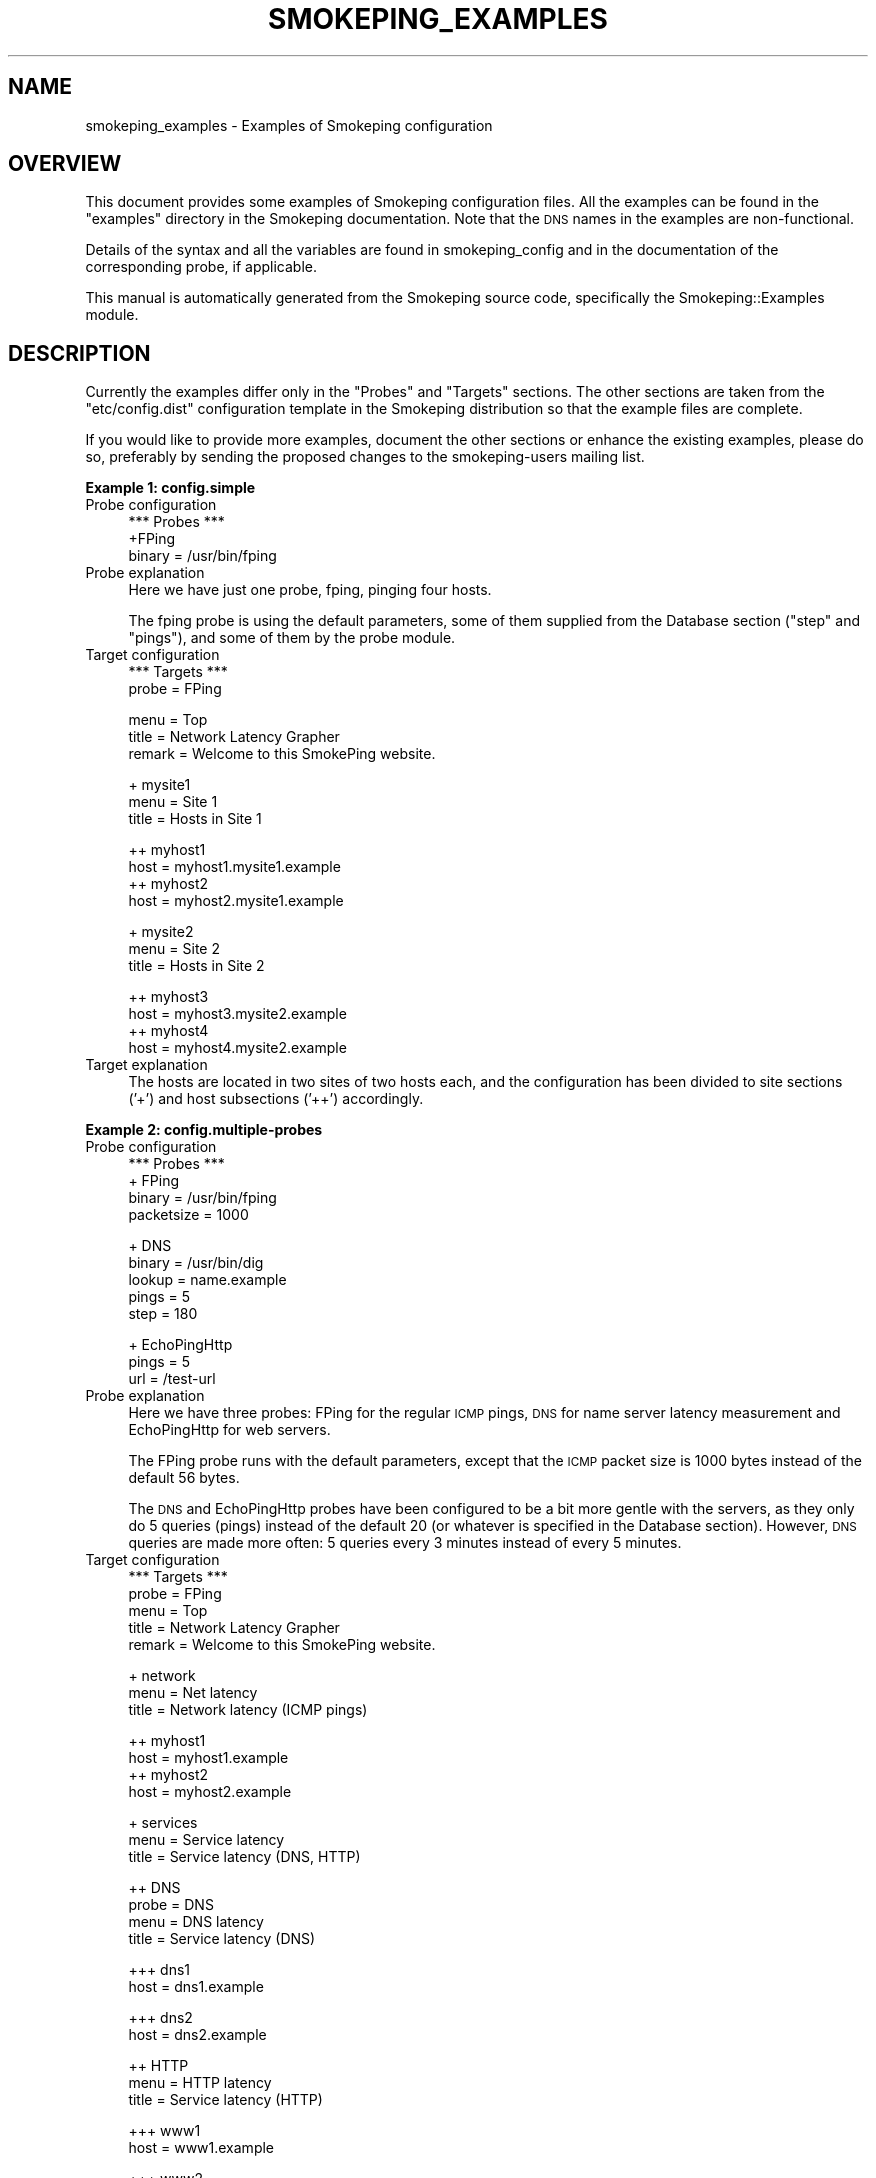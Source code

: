.\" Automatically generated by Pod::Man v1.37, Pod::Parser v1.32
.\"
.\" Standard preamble:
.\" ========================================================================
.de Sh \" Subsection heading
.br
.if t .Sp
.ne 5
.PP
\fB\\$1\fR
.PP
..
.de Sp \" Vertical space (when we can't use .PP)
.if t .sp .5v
.if n .sp
..
.de Vb \" Begin verbatim text
.ft CW
.nf
.ne \\$1
..
.de Ve \" End verbatim text
.ft R
.fi
..
.\" Set up some character translations and predefined strings.  \*(-- will
.\" give an unbreakable dash, \*(PI will give pi, \*(L" will give a left
.\" double quote, and \*(R" will give a right double quote.  \*(C+ will
.\" give a nicer C++.  Capital omega is used to do unbreakable dashes and
.\" therefore won't be available.  \*(C` and \*(C' expand to `' in nroff,
.\" nothing in troff, for use with C<>.
.tr \(*W-
.ds C+ C\v'-.1v'\h'-1p'\s-2+\h'-1p'+\s0\v'.1v'\h'-1p'
.ie n \{\
.    ds -- \(*W-
.    ds PI pi
.    if (\n(.H=4u)&(1m=24u) .ds -- \(*W\h'-12u'\(*W\h'-12u'-\" diablo 10 pitch
.    if (\n(.H=4u)&(1m=20u) .ds -- \(*W\h'-12u'\(*W\h'-8u'-\"  diablo 12 pitch
.    ds L" ""
.    ds R" ""
.    ds C` ""
.    ds C' ""
'br\}
.el\{\
.    ds -- \|\(em\|
.    ds PI \(*p
.    ds L" ``
.    ds R" ''
'br\}
.\"
.\" If the F register is turned on, we'll generate index entries on stderr for
.\" titles (.TH), headers (.SH), subsections (.Sh), items (.Ip), and index
.\" entries marked with X<> in POD.  Of course, you'll have to process the
.\" output yourself in some meaningful fashion.
.if \nF \{\
.    de IX
.    tm Index:\\$1\t\\n%\t"\\$2"
..
.    nr % 0
.    rr F
.\}
.\"
.\" For nroff, turn off justification.  Always turn off hyphenation; it makes
.\" way too many mistakes in technical documents.
.hy 0
.if n .na
.\"
.\" Accent mark definitions (@(#)ms.acc 1.5 88/02/08 SMI; from UCB 4.2).
.\" Fear.  Run.  Save yourself.  No user-serviceable parts.
.    \" fudge factors for nroff and troff
.if n \{\
.    ds #H 0
.    ds #V .8m
.    ds #F .3m
.    ds #[ \f1
.    ds #] \fP
.\}
.if t \{\
.    ds #H ((1u-(\\\\n(.fu%2u))*.13m)
.    ds #V .6m
.    ds #F 0
.    ds #[ \&
.    ds #] \&
.\}
.    \" simple accents for nroff and troff
.if n \{\
.    ds ' \&
.    ds ` \&
.    ds ^ \&
.    ds , \&
.    ds ~ ~
.    ds /
.\}
.if t \{\
.    ds ' \\k:\h'-(\\n(.wu*8/10-\*(#H)'\'\h"|\\n:u"
.    ds ` \\k:\h'-(\\n(.wu*8/10-\*(#H)'\`\h'|\\n:u'
.    ds ^ \\k:\h'-(\\n(.wu*10/11-\*(#H)'^\h'|\\n:u'
.    ds , \\k:\h'-(\\n(.wu*8/10)',\h'|\\n:u'
.    ds ~ \\k:\h'-(\\n(.wu-\*(#H-.1m)'~\h'|\\n:u'
.    ds / \\k:\h'-(\\n(.wu*8/10-\*(#H)'\z\(sl\h'|\\n:u'
.\}
.    \" troff and (daisy-wheel) nroff accents
.ds : \\k:\h'-(\\n(.wu*8/10-\*(#H+.1m+\*(#F)'\v'-\*(#V'\z.\h'.2m+\*(#F'.\h'|\\n:u'\v'\*(#V'
.ds 8 \h'\*(#H'\(*b\h'-\*(#H'
.ds o \\k:\h'-(\\n(.wu+\w'\(de'u-\*(#H)/2u'\v'-.3n'\*(#[\z\(de\v'.3n'\h'|\\n:u'\*(#]
.ds d- \h'\*(#H'\(pd\h'-\w'~'u'\v'-.25m'\f2\(hy\fP\v'.25m'\h'-\*(#H'
.ds D- D\\k:\h'-\w'D'u'\v'-.11m'\z\(hy\v'.11m'\h'|\\n:u'
.ds th \*(#[\v'.3m'\s+1I\s-1\v'-.3m'\h'-(\w'I'u*2/3)'\s-1o\s+1\*(#]
.ds Th \*(#[\s+2I\s-2\h'-\w'I'u*3/5'\v'-.3m'o\v'.3m'\*(#]
.ds ae a\h'-(\w'a'u*4/10)'e
.ds Ae A\h'-(\w'A'u*4/10)'E
.    \" corrections for vroff
.if v .ds ~ \\k:\h'-(\\n(.wu*9/10-\*(#H)'\s-2\u~\d\s+2\h'|\\n:u'
.if v .ds ^ \\k:\h'-(\\n(.wu*10/11-\*(#H)'\v'-.4m'^\v'.4m'\h'|\\n:u'
.    \" for low resolution devices (crt and lpr)
.if \n(.H>23 .if \n(.V>19 \
\{\
.    ds : e
.    ds 8 ss
.    ds o a
.    ds d- d\h'-1'\(ga
.    ds D- D\h'-1'\(hy
.    ds th \o'bp'
.    ds Th \o'LP'
.    ds ae ae
.    ds Ae AE
.\}
.rm #[ #] #H #V #F C
.\" ========================================================================
.\"
.IX Title "SMOKEPING_EXAMPLES 7"
.TH SMOKEPING_EXAMPLES 7 "2008-06-10" "2.4.0" "SmokePing"
.SH "NAME"
smokeping_examples \- Examples of Smokeping configuration
.SH "OVERVIEW"
.IX Header "OVERVIEW"
This document provides some examples of Smokeping configuration files.
All the examples can be found in the \f(CW\*(C`examples\*(C'\fR directory in the
Smokeping documentation. Note that the \s-1DNS\s0 names in the examples are
non\-functional.
.PP
Details of the syntax and all the variables are found in 
smokeping_config and in the documentation of the
corresponding probe, if applicable.
.PP
This manual is automatically generated from the Smokeping source code,
specifically the Smokeping::Examples module.
.SH "DESCRIPTION"
.IX Header "DESCRIPTION"
Currently the examples differ only in the \f(CW\*(C`Probes\*(C'\fR and \f(CW\*(C`Targets\*(C'\fR
sections. The other sections are taken from the \f(CW\*(C`etc/config.dist\*(C'\fR
configuration template in the Smokeping distribution so that the example
files are complete.
.PP
If you would like to provide more examples, document the other sections
or enhance the existing examples, please do so, preferably by sending
the proposed changes to the smokeping-users mailing list.
.Sh "Example 1: config.simple"
.IX Subsection "Example 1: config.simple"
.IP "Probe configuration" 4
.IX Item "Probe configuration"
.Vb 3
\& *** Probes ***
\& +FPing
\& binary = /usr/bin/fping
.Ve
.IP "Probe explanation" 4
.IX Item "Probe explanation"
Here we have just one probe, fping, pinging four hosts. 
.Sp
The fping probe is using the default parameters, some of them supplied
from the Database section (\*(L"step\*(R" and \*(L"pings\*(R"), and some of them by
the probe module.
.IP "Target configuration" 4
.IX Item "Target configuration"
.Vb 2
\& *** Targets ***
\& probe = FPing
.Ve
.Sp
.Vb 3
\& menu = Top
\& title = Network Latency Grapher
\& remark = Welcome to this SmokePing website.
.Ve
.Sp
.Vb 3
\& + mysite1
\& menu = Site 1
\& title = Hosts in Site 1
.Ve
.Sp
.Vb 4
\& ++ myhost1
\& host = myhost1.mysite1.example
\& ++ myhost2
\& host = myhost2.mysite1.example
.Ve
.Sp
.Vb 3
\& + mysite2
\& menu = Site 2
\& title = Hosts in Site 2
.Ve
.Sp
.Vb 4
\& ++ myhost3
\& host = myhost3.mysite2.example
\& ++ myhost4
\& host = myhost4.mysite2.example
.Ve
.IP "Target explanation" 4
.IX Item "Target explanation"
The hosts are located in two sites of two hosts each, and the
configuration has been divided to site sections ('+') and host subsections
('++') accordingly.
.Sh "Example 2: config.multiple\-probes"
.IX Subsection "Example 2: config.multiple-probes"
.IP "Probe configuration" 4
.IX Item "Probe configuration"
.Vb 4
\& *** Probes ***
\& + FPing
\& binary = /usr/bin/fping
\& packetsize = 1000
.Ve
.Sp
.Vb 5
\& + DNS
\& binary = /usr/bin/dig
\& lookup = name.example
\& pings = 5
\& step = 180
.Ve
.Sp
.Vb 3
\& + EchoPingHttp
\& pings = 5
\& url = /test\-url
.Ve
.IP "Probe explanation" 4
.IX Item "Probe explanation"
Here we have three probes: FPing for the regular \s-1ICMP\s0 pings,
\&\s-1DNS\s0 for name server latency measurement and EchoPingHttp
for web servers.
.Sp
The FPing probe runs with the default parameters, except that the \s-1ICMP\s0
packet size is 1000 bytes instead of the default 56 bytes.
.Sp
The \s-1DNS\s0 and EchoPingHttp probes have been configured to be a bit more
gentle with the servers, as they only do 5 queries (pings) instead of the
default 20 (or whatever is specified in the Database section). However,
\&\s-1DNS\s0 queries are made more often: 5 queries every 3 minutes instead of
every 5 minutes.
.IP "Target configuration" 4
.IX Item "Target configuration"
.Vb 5
\& *** Targets ***
\& probe = FPing
\& menu = Top
\& title = Network Latency Grapher
\& remark = Welcome to this SmokePing website.
.Ve
.Sp
.Vb 3
\& + network
\& menu = Net latency
\& title = Network latency (ICMP pings)
.Ve
.Sp
.Vb 4
\& ++ myhost1
\& host = myhost1.example
\& ++ myhost2
\& host = myhost2.example
.Ve
.Sp
.Vb 3
\& + services
\& menu = Service latency
\& title = Service latency (DNS, HTTP)
.Ve
.Sp
.Vb 4
\& ++ DNS
\& probe = DNS
\& menu = DNS latency
\& title = Service latency (DNS)
.Ve
.Sp
.Vb 2
\& +++ dns1
\& host = dns1.example
.Ve
.Sp
.Vb 2
\& +++ dns2
\& host = dns2.example
.Ve
.Sp
.Vb 3
\& ++ HTTP
\& menu = HTTP latency
\& title = Service latency (HTTP)
.Ve
.Sp
.Vb 2
\& +++ www1
\& host = www1.example
.Ve
.Sp
.Vb 2
\& +++ www2
\& host = www2.example
.Ve
.IP "Target explanation" 4
.IX Item "Target explanation"
The target tree has been divided by the probe used. This does not have
to be the case: every target (sub)section can use a different probe,
and the same probe can be used in different parts of the config tree.
.Sh "Example 3: config.fping\-instances"
.IX Subsection "Example 3: config.fping-instances"
.IP "Probe configuration" 4
.IX Item "Probe configuration"
.Vb 3
\& *** Probes ***
\& + FPing
\& binary = /usr/bin/fping
.Ve
.Sp
.Vb 2
\& ++ FPingNormal
\& offset = 0%
.Ve
.Sp
.Vb 3
\& ++ FPingLarge
\& packetsize = 5000
\& offset = 50%
.Ve
.IP "Probe explanation" 4
.IX Item "Probe explanation"
This example demonstrates the concept of probe instances. The FPingLarge
and FPingNormal probes are independent of each other, they just use
the same module, FPing. FPingNormal uses the default parameters, and
so does FPingLarge except for the 5 kilobyte packetsize. Both use the
same fping binary, and its path is configured FPing top section. 
.Sp
The 'offset' parameters make sure the probes don't run at the same time \-
FPingNormal is run every 'full' 5 minutes (eg. 8:00, 8:05, 8:10 and so on,
in wallclock time) while FPingLarge is run halfway through these intervals
(eg. 8:02:30, 8:07:30 etc.)
.Sp
The top FPing section does not define a probe in itself because it
has subsections. If we really wanted to have one probe named \*(L"FPing\*(R",
we could do so by making a subsection by that name.
.IP "Target configuration" 4
.IX Item "Target configuration"
.Vb 5
\& *** Targets ***
\& probe = FPingNormal
\& menu = Top
\& title = Network Latency Grapher
\& remark = Welcome to this SmokePing website.
.Ve
.Sp
.Vb 3
\& + network
\& menu = Net latency
\& title = Network latency (ICMP pings)
.Ve
.Sp
.Vb 3
\& ++ myhost1
\& menu = myhost1
\& title = ICMP latency for myhost1
.Ve
.Sp
.Vb 4
\& +++ normal
\& title = Normal packetsize (56 bytes)
\& probe = FPingNormal
\& host = myhost1.example
.Ve
.Sp
.Vb 4
\& +++ large
\& title = Large packetsize (5000 bytes)
\& probe = FPingLarge
\& host = myhost1.example
.Ve
.Sp
.Vb 3
\& ++ myhost2
\& menu = myhost2
\& title = ICMP latency for myhost2
.Ve
.Sp
.Vb 4
\& +++ normal
\& title = Normal packetsize (56 bytes)
\& probe = FPingNormal
\& host = myhost2.example
.Ve
.Sp
.Vb 4
\& +++ large
\& title = Large packetsize (5000 bytes)
\& probe = FPingLarge
\& host = myhost2.example
.Ve
.IP "Target explanation" 4
.IX Item "Target explanation"
The target section shows two host, myhost1.example and myhost2.example,
being pinged with two differently sized \s-1ICMP\s0 packets. This time the tree
is divided by the target host rather than the probe.
.Sh "Example 4: config.targetvars\-with\-Curl"
.IX Subsection "Example 4: config.targetvars-with-Curl"
.IP "Probe configuration" 4
.IX Item "Probe configuration"
.Vb 5
\& *** Probes ***
\& + Curl
\& # probe\-specific variables
\& binary = /usr/bin/curl
\& step = 60
.Ve
.Sp
.Vb 2
\& # a default for this target\-specific variable
\& urlformat = http://%host/
.Ve
.IP "Probe explanation" 4
.IX Item "Probe explanation"
This example explains the difference between probe\- and target-specific
variables. We use the Curl probe for this.
.Sp
Every probe supports at least some probe-specific variables. The values
of these variables are common to all the targets of the probe, and
they can only be configured in the Probes section. In this case, 
the probe-specific variables are \*(L"binary\*(R" and \*(L"step\*(R".
.Sp
Target-specific variables are supported by most probes, the most notable
exception being the FPing probe and its derivatives. Target-specific
variables can have different values for different targets. They can be
configured in both Probes and Targets sections. The values assigned in the
Probes section function become default values that can be overridden
in the Targets section. 
.Sp
The documentation of each probe states which of its variables are
probe-specific and which are target\-specific.
.Sp
In this case the \*(L"urlformat\*(R" variable is a target-specific one.  It is
also quite uncommon, because it can contain a placeholder for the \*(L"host\*(R"
variable in the Targets section. This is not a general feature, its
usage is only limited to the \*(L"urlformat\*(R" variable and the \*(L"%host%\*(R" escape.
.Sp
(The reason why the FPing probe does not support target-specific variables
is simply the fact that the fping program measures all its targets in one
go, so they all have the same parameters. The other probes ping their targets
one at a time.)
.IP "Target configuration" 4
.IX Item "Target configuration"
.Vb 5
\& *** Targets ***
\& probe = Curl
\& menu = Top
\& title = Network Latency Grapher
\& remark = Welcome to this SmokePing website.
.Ve
.Sp
.Vb 3
\& + HTTP
\& menu = http
\& title = HTTP latency
.Ve
.Sp
.Vb 4
\& ++ myhost1
\& menu = myhost1
\& title = HTTP latency for myhost1
\& host = myhost1.example
.Ve
.Sp
.Vb 4
\& ++ myhost2
\& menu = myhost2
\& title = HTTP latency for myhost2
\& host = myhost2.example
.Ve
.Sp
.Vb 5
\& ++ myhost3
\& menu = myhost3
\& title = HTTP latency for myhost3 (port 8080!)
\& host = myhost3.example
\& urlformat = http://%host%:8080/
.Ve
.Sp
.Vb 4
\& + FTP
\& menu = ftp
\& title = FTP latency
\& urlformat = ftp://%host%/
.Ve
.Sp
.Vb 4
\& ++ myhost1
\& menu = myhost1
\& title = FTP latency for myhost1
\& host = myhost1.example
.Ve
.Sp
.Vb 4
\& ++ myhost2
\& menu = myhost2
\& title = FTP latency for myhost2
\& host = myhost2.example
.Ve
.IP "Target explanation" 4
.IX Item "Target explanation"
The target tree is divided into an \s-1HTTP\s0 branch and an \s-1FTP\s0 one.
The servers \*(L"myhost1.example\*(R" and \*(L"myhost2.example\*(R" are probed
in both. The third server, \*(L"myhost3.example\*(R", only has an \s-1HTTP\s0
server, and it's in a non-standard port (8080).
.Sp
The \*(L"urlformat\*(R" variable is specified for the whole \s-1FTP\s0 branch
as \*(L"ftp://%host%/\*(R". For the \s-1HTTP\s0 branch, the default from the
Probes section is used, except for myhost3, which overrides
it to tag the port number into the \s-1URL\s0. 
.Sp
The myhost3 assignment could just as well have included the hostname
verbatim (ie. urlformat = http://myhost3.example:8080/) instead of
using the \f(CW%host\fR% placeholder, but the host variable would still have
been required (even though it wouldn't have been used for anything).
.Sh "Example 5: config.echoping"
.IX Subsection "Example 5: config.echoping"
.IP "Probe configuration" 4
.IX Item "Probe configuration"
.Vb 3
\& *** Probes ***
\& + FPing
\& binary = /usr/bin/fping
.Ve
.Sp
.Vb 13
\& # these expect to find echoping in /usr/bin
\& # if not, you\(aqll have to specify the location separately for each probe
\& # + EchoPing         # uses TCP or UDP echo (port 7)
\& # + EchoPingDiscard  # uses TCP or UDP discard (port 9)
\& # + EchoPingChargen  # uses TCP chargen (port 19)
\& + EchoPingSmtp       # SMTP (25/tcp) for mail servers
\& + EchoPingHttps      # HTTPS (443/tcp) for web servers
\& + EchoPingHttp       # HTTP (80/tcp) for web servers and caches
\& + EchoPingIcp        # ICP (3130/udp) for caches
\& # these need at least echoping 6 with the corresponding plugins
\& + EchoPingDNS        # DNS (53/udp or tcp) servers
\& + EchoPingLDAP       # LDAP (389/tcp) servers
\& + EchoPingWhois      # Whois (43/tcp) servers
.Ve
.IP "Probe explanation" 4
.IX Item "Probe explanation"
This example shows most of the echoping-derived probes in action.
.IP "Target configuration" 4
.IX Item "Target configuration"
.Vb 3
\& *** Targets ***
\& # default probe
\& probe = FPing
.Ve
.Sp
.Vb 3
\& menu = Top
\& title = Network Latency Grapher
\& remark = Welcome to this SmokePing website.
.Ve
.Sp
.Vb 1
\& + MyServers
.Ve
.Sp
.Vb 2
\& menu = My Servers
\& title = My Servers
.Ve
.Sp
.Vb 5
\& ++ www\-server
\& menu = www\-server
\& title = Web Server (www\-server) / ICMP
\& # probe = FPing propagated from top
\& host = www\-server.example
.Ve
.Sp
.Vb 6
\& +++ http
\& menu = http
\& title = Web Server (www\-server) / HTTP
\& probe = EchoPingHttp
\& host = www\-server.example 
\& # default url is /
.Ve
.Sp
.Vb 5
\& +++ https
\& menu = https
\& title = Web Server (www\-server) / HTTPS
\& probe = EchoPingHttps
\& host = www\-server.example
.Ve
.Sp
.Vb 4
\& ++ cache
\& menu = www\-cache
\& title = Web Cache (www\-cache) / ICMP
\& host = www\-cache.example
.Ve
.Sp
.Vb 7
\& +++ http
\& menu = http
\& title = www\-cache / HTTP
\& probe = EchoPingHttp
\& host = www\-cache.example
\& port = 8080 # use the squid port
\& url = http://www.somehost.example/
.Ve
.Sp
.Vb 6
\& +++ icp
\& menu = icp
\& title = www\-cache / ICP
\& probe = EchoPingIcp
\& host = www\-cache.example
\& url = http://www.somehost.example/
.Ve
.Sp
.Vb 4
\& ++ mail
\& menu = mail\-server
\& title = Mail Server (mail\-server) / ICMP
\& host = mail\-server.example
.Ve
.Sp
.Vb 5
\& +++ smtp
\& menu = mail\-server / SMTP
\& title = Mail Server (mail\-server) / SMTP
\& probe = EchoPingSmtp
\& host = mail\-server.example
.Ve
.Sp
.Vb 4
\& ++ ldap\-server
\& menu = ldap\-server
\& title = ldap\-server / ICMP
\& host = ldap\-server.example
.Ve
.Sp
.Vb 6
\& +++ ldap
\& menu = ldap\-server / LDAP
\& title = LDAP Server (ldap\-server) / LDAP
\& probe = EchoPingLDAP
\& ldap_request = (objectclass=*)
\& host = ldap\-server.example
.Ve
.Sp
.Vb 4
\& ++ name\-server
\& menu = name\-server
\& title = name\-server / ICMP
\& host = name\-server.example
.Ve
.Sp
.Vb 6
\& +++ DNS
\& menu = name\-server / DNS
\& title = DNS Server (name\-server) / DNS
\& probe = EchoPingDNS
\& dns_request = name.example
\& host = name\-server.example
.Ve
.Sp
.Vb 4
\& ++ whois\-server
\& menu = whois\-server
\& title = whois\-server / ICMP
\& host = whois\-server.example
.Ve
.Sp
.Vb 6
\& +++ Whois
\& menu = whois\-server / Whois
\& title = Whois Server (whois\-server) / Whois
\& probe = EchoPingWhois
\& whois_request = domain.example
\& host = whois\-server.example
.Ve
.IP "Target explanation" 4
.IX Item "Target explanation"
All the servers are pinged both with \s-1ICMP\s0 (the FPing probe)
and their respective echoping probe. The proxy server, www\-cache,
is probed with both \s-1HTTP\s0 requests and \s-1ICP\s0 requests for the same
\&\s-1URL\s0.
.Sh "Example 6: config.template"
.IX Subsection "Example 6: config.template"
.IP "Probe configuration" 4
.IX Item "Probe configuration"
.Vb 1
\& *** Probes ***
.Ve
.Sp
.Vb 1
\& + FPing
.Ve
.Sp
.Vb 1
\& binary = /usr/sbin/fping
.Ve
.Sp
.Vb 6
\& *** Slaves ***
\& secrets=/home/oetiker/checkouts/smokeping/trunk/software/etc/smokeping_secrets.dist
\& +boomer
\& display_name=boomer
\& color=0000ff
\& +slave2
.Ve
.IP "Probe explanation" 4
.IX Item "Probe explanation"
This is the template configuration file distributed with Smokeping.
It is included in the examples as well for the sake of completeness.
.IP "Target configuration" 4
.IX Item "Target configuration"
.Vb 1
\& *** Targets ***
.Ve
.Sp
.Vb 1
\& probe = FPing
.Ve
.Sp
.Vb 4
\& menu = Top
\& title = Network Latency Grapher
\& remark = Welcome to the SmokePing website of xxx Company. \e
\&          Here you will learn all about the latency of our network.
.Ve
.Sp
.Vb 3
\& + Test
\& menu= Targets
\& #parents = owner:/Test/James location:/
.Ve
.Sp
.Vb 1
\& ++ James
.Ve
.Sp
.Vb 5
\& menu = James
\& title =James
\& alerts = someloss
\& slaves = boomer slave2
\& host = james.address
.Ve
.Sp
.Vb 1
\& ++ MultiHost
.Ve
.Sp
.Vb 3
\& menu = Multihost
\& title = James and James as seen from Boomer
\& host = /Test/James /Test/James~boomer
.Ve
.IP "Target explanation" 4
.IX Item "Target explanation"
This is the template configuration file distributed with Smokeping.
It is included in the examples as well for the sake of completeness.
.SH "COPYRIGHT"
.IX Header "COPYRIGHT"
Copyright 2005 by Niko Tyni.
.SH "LICENSE"
.IX Header "LICENSE"
This program is free software; you can redistribute it
and/or modify it under the terms of the \s-1GNU\s0 General Public
License as published by the Free Software Foundation; either
version 2 of the License, or (at your option) any later
version.
.PP
This program is distributed in the hope that it will be
useful, but \s-1WITHOUT\s0 \s-1ANY\s0 \s-1WARRANTY\s0; without even the implied
warranty of \s-1MERCHANTABILITY\s0 or \s-1FITNESS\s0 \s-1FOR\s0 A \s-1PARTICULAR\s0
\&\s-1PURPOSE\s0.  See the \s-1GNU\s0 General Public License for more
details.
.PP
You should have received a copy of the \s-1GNU\s0 General Public
License along with this program; if not, write to the Free
Software Foundation, Inc., 675 Mass Ave, Cambridge, \s-1MA\s0
02139, \s-1USA\s0.
.SH "AUTHOR"
.IX Header "AUTHOR"
Niko Tyni <ntyni@iki.fi>
.SH "SEE ALSO"
.IX Header "SEE ALSO"
The other Smokeping documents, especially smokeping_config.
